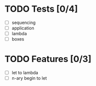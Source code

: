 * TODO Tests [0/4]
  - [ ] sequencing
  - [ ] application
  - [ ] lambda
  - [ ] boxes

* TODO Features [0/3]
  - [ ] let to lambda
  - [ ] n-ary begin to let
